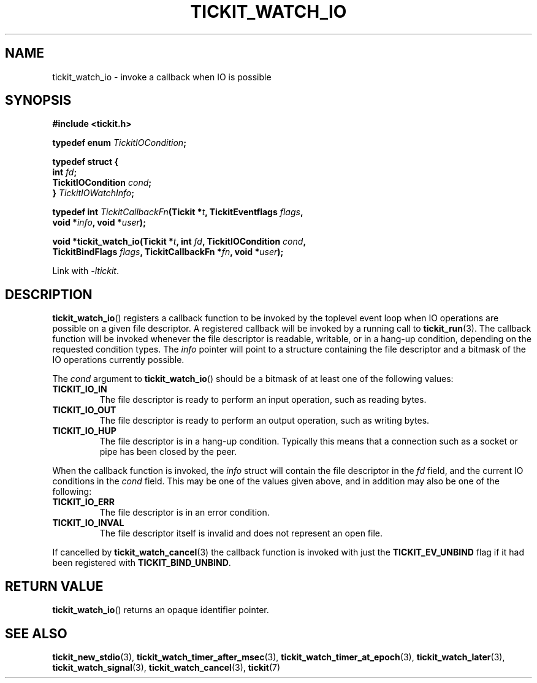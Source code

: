 .TH TICKIT_WATCH_IO 3
.SH NAME
tickit_watch_io \- invoke a callback when IO is possible
.SH SYNOPSIS
.EX
.B #include <tickit.h>
.sp
.BI "typedef enum " TickitIOCondition ;
.sp
.B  typedef struct {
.BI "  int " fd ;
.BI "  TickitIOCondition " cond ;
.BI "} " TickitIOWatchInfo ;
.sp
.BI "typedef int " TickitCallbackFn "(Tickit *" t ", TickitEventflags " flags ,
.BI "    void *" info ", void *" user );
.sp
.BI "void *tickit_watch_io(Tickit *" t ", int " fd ", TickitIOCondition " cond ,
.BI "    TickitBindFlags " flags ", TickitCallbackFn *" fn ", void *" user );
.EE
.sp
Link with \fI\-ltickit\fP.
.SH DESCRIPTION
\fBtickit_watch_io\fP() registers a callback function to be invoked by the toplevel event loop when IO operations are possible on a given file descriptor. A registered callback will be invoked by a running call to \fBtickit_run\fP(3). The callback function will be invoked whenever the file descriptor is readable, writable, or in a hang-up condition, depending on the requested condition types. The \fIinfo\fP pointer will point to a structure containing the file descriptor and a bitmask of the IO operations currently possible.
.PP
The \fIcond\fP argument to \fBtickit_watch_io\fP() should be a bitmask of at least one of the following values:
.TP
.B TICKIT_IO_IN
The file descriptor is ready to perform an input operation, such as reading bytes.
.TP
.B TICKIT_IO_OUT
The file descriptor is ready to perform an output operation, such as writing bytes.
.TP
.B TICKIT_IO_HUP
The file descriptor is in a hang-up condition. Typically this means that a connection such as a socket or pipe has been closed by the peer.
.PP
When the callback function is invoked, the \fIinfo\fP struct will contain the file descriptor in the \fIfd\fP field, and the current IO conditions in the \fIcond\fP field. This may be one of the values given above, and in addition may also be one of the following:
.TP
.B TICKIT_IO_ERR
The file descriptor is in an error condition.
.TP
.B TICKIT_IO_INVAL
The file descriptor itself is invalid and does not represent an open file.
.PP
If cancelled by \fBtickit_watch_cancel\fP(3) the callback function is invoked with just the \fBTICKIT_EV_UNBIND\fP flag if it had been registered with \fBTICKIT_BIND_UNBIND\fP.
.SH "RETURN VALUE"
\fBtickit_watch_io\fP() returns an opaque identifier pointer.
.SH "SEE ALSO"
.BR tickit_new_stdio (3),
.BR tickit_watch_timer_after_msec (3),
.BR tickit_watch_timer_at_epoch (3),
.BR tickit_watch_later (3),
.BR tickit_watch_signal (3),
.BR tickit_watch_cancel (3),
.BR tickit (7)
